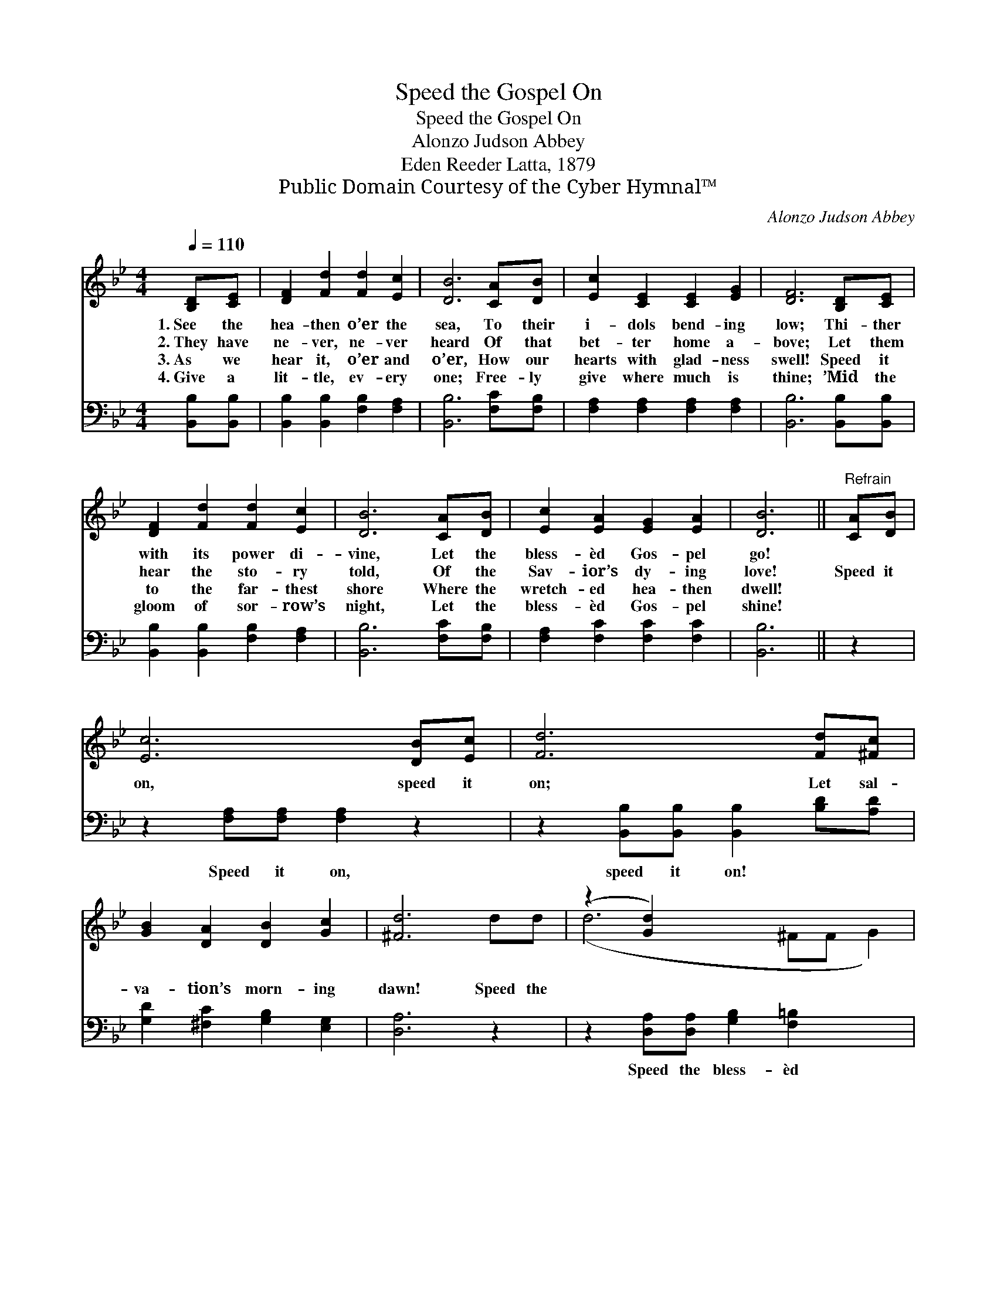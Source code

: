 X:1
T:Speed the Gospel On
T:Speed the Gospel On
T:Alonzo Judson Abbey
T:Eden Reeder Latta, 1879
T:Public Domain Courtesy of the Cyber Hymnal™
C:Alonzo Judson Abbey
Z:Public Domain
Z:Courtesy of the Cyber Hymnal™
%%score ( 1 2 ) ( 3 4 )
L:1/8
Q:1/4=110
M:4/4
K:Bb
V:1 treble 
V:2 treble 
V:3 bass 
V:4 bass 
V:1
 [B,D][CE] | [DF]2 [Fd]2 [Fd]2 [Ec]2 | [DB]6 [CA][DB] | [Ec]2 [CE]2 [CE]2 [EG]2 | [DF]6 [B,D][CE] | %5
w: 1.~See the|hea- then o’er the|sea, To their|i- dols bend- ing|low; Thi- ther|
w: 2.~They have|ne- ver, ne- ver|heard Of that|bet- ter home a-|bove; Let them|
w: 3.~As we|hear it, o’er and|o’er, How our|hearts with glad- ness|swell! Speed it|
w: 4.~Give a|lit- tle, ev- ery|one; Free- ly|give where much is|thine; ’Mid the|
 [DF]2 [Fd]2 [Fd]2 [Ec]2 | [DB]6 [CA][DB] | [Ec]2 [EA]2 [EG]2 [EA]2 | [DB]6 ||"^Refrain" [CA][DB] | %10
w: with its power di-|vine, Let the|bless- èd Gos- pel|go!||
w: hear the sto- ry|told, Of the|Sav- ior’s dy- ing|love!|Speed it|
w: to the far- thest|shore Where the|wretch- ed hea- then|dwell!||
w: gloom of sor- row’s|night, Let the|bless- èd Gos- pel|shine!||
 [Ec]6 [DB][Ec] | [Fd]6 [Fd][^Fc] | [GB]2 [DA]2 [DB]2 [Gc]2 | [^Fd]6 dd | (z2 [Gd]2) x6 | %15
w: |||||
w: on, speed it|on; Let sal-|va- tion’s morn- ing|dawn! Speed the||
w: |||||
w: |||||
 [Gc]2 [Gd]2 [Ge]2 [Fd][Ec] | [DB]2 [DF]2 [Fd]2 [Ec]2 | [DB]6 |] %18
w: |||
w: bless- èd Gos- pel on,|Till the dark- ness|is|
w: |||
w: |||
V:2
 x2 | x8 | x8 | x8 | x8 | x8 | x8 | x8 | x6 || x2 | x8 | x8 | x8 | x8 | (d6 ^FF G2) | x8 | x8 | %17
 x6 |] %18
V:3
 [B,,B,][B,,B,] | [B,,B,]2 [B,,B,]2 [F,B,]2 [F,A,]2 | [B,,B,]6 [F,C][F,B,] | %3
w: ~ ~|~ ~ ~ ~|~ ~ ~|
 [F,A,]2 [F,A,]2 [F,A,]2 [F,A,]2 | [B,,B,]6 [B,,B,][B,,B,] | [B,,B,]2 [B,,B,]2 [F,B,]2 [F,A,]2 | %6
w: ~ ~ ~ ~|~ ~ ~|~ ~ ~ ~|
 [B,,B,]6 [F,C][F,B,] | [F,A,]2 [F,C]2 [F,C]2 [F,C]2 | [B,,B,]6 || z2 | %10
w: ~ ~ ~|~ ~ ~ ~|~||
 z2 [F,A,][F,A,] [F,A,]2 z2 | z2 [B,,B,][B,,B,] [B,,B,]2 [B,D][A,D] | %12
w: Speed it on,|speed it on! ~ ~|
 [G,D]2 [^F,C]2 [G,B,]2 [E,G,]2 | [D,A,]6 z2 | z2 [D,A,][D,A,] [G,B,]2 [F,=B,]2 x2 | %15
w: ~ ~ ~ ~|~|Speed the bless- èd|
 [E,C]2 [D,=B,]2 [C,C]2 [D,B,][E,G,] | F,2 [F,B,]2 [F,B,]2 [F,A,]2 | [B,,B,]6 |] %18
w: Gos- pel on, * *|||
V:4
 x2 | x8 | x8 | x8 | x8 | x8 | x8 | x8 | x6 || x2 | x8 | x8 | x8 | x8 | x10 | x8 | F,2 x6 | x6 |] %18

